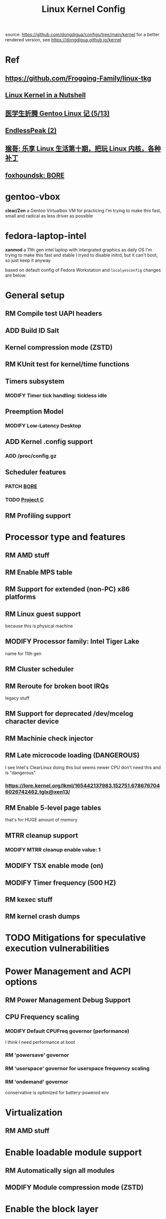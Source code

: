 #+TITLE: Linux Kernel Config
#+TODO: ADD(a) MODIFY(m) MOD(d) | TODO(t) RM(r) PATCH(p)
#+OPTIONS: toc:1 num:nil

source: [[https://github.com/dongdigua/configs/tree/main/kernel]]
for a better rendered version, see [[https://dongdigua.github.io/kernel]]

* Ref
** [[https://github.com/Frogging-Family/linux-tkg]]
** [[http://www.kroah.com/lkn/][Linux Kernel in a Nutshell]]
** [[https://www.zhihu.com/column/c_1271625347856310272][医学生折腾 Gentoo Linux 记 (5/13)]]
** [[https://www.bilibili.com/video/BV1G24y1d7D8][EndlessPeak (2)]]
** [[https://www.bilibili.com/video/BV1oA411j7KV][猴哥: 乐享 Linux 生活第十期，把玩 Linux 内核，各种补丁]]
** [[https://hackmd.io/@foxhoundsk/bore-sched][foxhoundsk: BORE]]


* gentoo-vbox
*clear/Zen*
a Gentoo Virtualbox VM for practicing
I'm trying to make this fast, small and radical
as less driver as possible

* fedora-laptop-intel
*xanmod*
a 11th gen intel laptop with intergrated graphics as daily OS
I'm trying to make this fast and stable
I tryed to disable initrd, but it can't boot, so just keep it anyway

based on default config of Fedora Workstation and =localyesconfig=
changes are below:


* General setup
** RM Compile test UAPI headers
** ADD Build ID Salt
** Kernel compression mode (ZSTD)
** RM KUnit test for kernel/time functions
** Timers subsystem
*** MODIFY Timer tick handling: tickless idle
** Preemption Model
*** MODIFY Low-Latency Desktop
** ADD Kernel .config support
*** ADD /proc/config.gz
** Scheduler features
*** PATCH [[https://github.com/firelzrd/bore-scheduler][BORE]]
*** TODO [[https://gitlab.com/alfredchen/projectc/][Project C]]
** RM Profiling support

* Processor type and features
** RM AMD stuff
** RM Enable MPS table
** RM Support for extended (non-PC) x86 platforms
** RM Linux guest support
because this is physical machine
** MODIFY Processor family: Intel Tiger Lake
name for 11th gen
** RM Cluster scheduler
** RM Reroute for broken boot IRQs
legacy stuff
** RM Support for deprecated /dev/mcelog character device
** RM Machinie check injector
** RM Late microcode loading (DANGEROUS)
I see Intel's ClearLinux doing this
but seems newer CPU don't need this and is "dangerous"
*** [[https://lore.kernel.org/lkml/165442137983.152751.6786767046026742462.tglx@xen13/]]
** RM Enable 5-level page tables
that's for HUGE amount of memory
** MTRR cleanup support
*** MODIFY MTRR cleanup enable value: 1
** MODIFY TSX enable mode (on)
** MODIFY Timer frequency (500 HZ)
** RM kexec stuff
** RM kernel crash dumps

* TODO Mitigations for speculative execution vulnerabilities

* Power Management and ACPI options
** RM Power Management Debug Support
** CPU Frequency scaling
*** MODIFY Default CPUFreq governor (performance)
I think I need performance at boot
*** RM 'powersave' governor
*** RM 'userspace' governor for userspace frequency scaling
*** RM 'ondemand' governor
conservative is optimized for battery-powered env

* Virtualization
** RM AMD stuff

* Enable loadable module support
** RM Automatically sign all modules
** MODIFY Module compression mode (ZSTD)

* Enable the block layer
** RM Leagacy autoloading support

* Executable file formats
** RM Kernel support for MISC binaries

* Memory Management Options
** RM Memory hotplug
** RM Data Access Monitoring
** ADD Multi-Gen LRU
*** ADD Enable by default

* Networking support
** RM Bluetooth subsystem
** RM NFC subsystem
** Networking Options
*** ADD IP: tunneling
*** MODIFY TCP: Advanced congestion control
BBR(2?)

* Device Drivers
=make localyesconfig=
** MOD ALSA
** Network device support
*** Wireless LAN
**** MOD iwlwifi
if compile into kernel, you need to put firmware in-kernel

* TODO File systems
** ADD DOS/FAT/EXFAT/NT Filesystems
